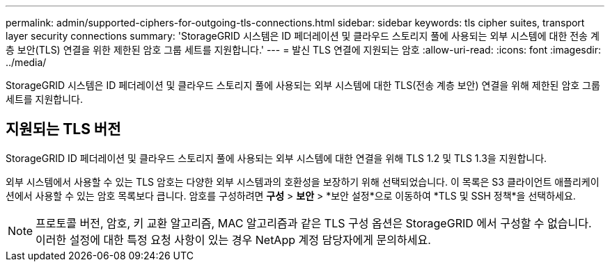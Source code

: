 ---
permalink: admin/supported-ciphers-for-outgoing-tls-connections.html 
sidebar: sidebar 
keywords: tls cipher suites, transport layer security connections 
summary: 'StorageGRID 시스템은 ID 페더레이션 및 클라우드 스토리지 풀에 사용되는 외부 시스템에 대한 전송 계층 보안(TLS) 연결을 위한 제한된 암호 그룹 세트를 지원합니다.' 
---
= 발신 TLS 연결에 지원되는 암호
:allow-uri-read: 
:icons: font
:imagesdir: ../media/


[role="lead"]
StorageGRID 시스템은 ID 페더레이션 및 클라우드 스토리지 풀에 사용되는 외부 시스템에 대한 TLS(전송 계층 보안) 연결을 위해 제한된 암호 그룹 세트를 지원합니다.



== 지원되는 TLS 버전

StorageGRID ID 페더레이션 및 클라우드 스토리지 풀에 사용되는 외부 시스템에 대한 연결을 위해 TLS 1.2 및 TLS 1.3을 지원합니다.

외부 시스템에서 사용할 수 있는 TLS 암호는 다양한 외부 시스템과의 호환성을 보장하기 위해 선택되었습니다. 이 목록은 S3 클라이언트 애플리케이션에서 사용할 수 있는 암호 목록보다 큽니다. 암호를 구성하려면 *구성* > *보안* > *보안 설정*으로 이동하여 *TLS 및 SSH 정책*을 선택하세요.


NOTE: 프로토콜 버전, 암호, 키 교환 알고리즘, MAC 알고리즘과 같은 TLS 구성 옵션은 StorageGRID 에서 구성할 수 없습니다.  이러한 설정에 대한 특정 요청 사항이 있는 경우 NetApp 계정 담당자에게 문의하세요.
